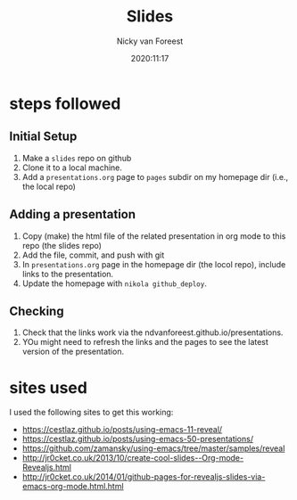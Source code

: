 #+title: Slides
#+author: Nicky van Foreest
#+date: 2020:11:17

* steps followed


** Initial Setup

1. Make a =slides= repo on github
2. Clone it to a  local machine.
3. Add a =presentations.org= page to =pages= subdir on my  homepage dir (i.e., the local repo)

** Adding a presentation

1. Copy (make) the html file of the related  presentation in org mode to this repo (the slides repo)
2. Add the file, commit, and push with git
3. In  =presentations.org= page in the homepage dir (the locol repo), include links to the presentation.
4. Update the homepage  with =nikola github_deploy=.

** Checking
1. Check that the links work via the ndvanforeest.github.io/presentations.
2. YOu might need to refresh the links and the pages to see the latest version of the presentation.

* sites used

I used the following sites to get this working:

- https://cestlaz.github.io/posts/using-emacs-11-reveal/
- https://cestlaz.github.io/posts/using-emacs-50-presentations/
- https://github.com/zamansky/using-emacs/tree/master/samples/reveal
- http://jr0cket.co.uk/2013/10/create-cool-slides--Org-mode-Revealjs.html
- http://jr0cket.co.uk/2014/01/github-pages-for-revealjs-slides-via-emacs-org-mode.html.html
